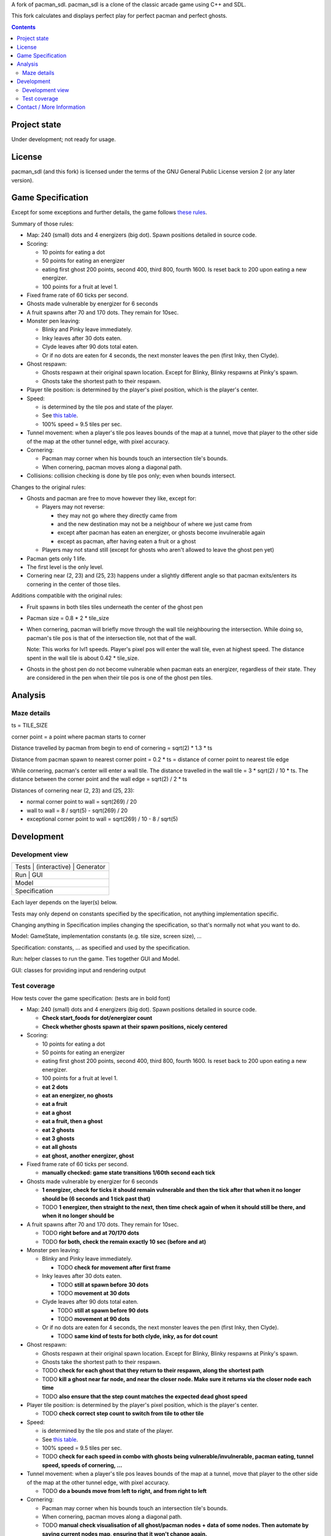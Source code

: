 A fork of pacman_sdl. pacman_sdl is a clone of the classic arcade game using
C++ and SDL.

This fork calculates and displays perfect play for perfect pacman and perfect
ghosts.

.. contents::

Project state
=============

Under development; not ready for usage.


License
=======

pacman_sdl (and this fork) is licensed under the terms of the GNU General
Public License version 2 (or any later version).


Game Specification
==================

Except for some exceptions and further details, the game follows `these rules`__.

__ http://home.comcast.net/~jpittman2/pacman/pacmandossier.html

Summary of those rules:

- Map: 240 (small) dots and 4 energizers (big dot). Spawn positions detailed in
  source code.

- Scoring:

  - 10 points for eating a dot

  - 50 points for eating an energizer 

  - eating first ghost 200 points, second 400, third 800, fourth 1600. Is reset
    back to 200 upon eating a new energizer.

  - 100 points for a fruit at level 1. 

- Fixed frame rate of 60 ticks per second.

- Ghosts made vulnerable by energizer for 6 seconds

- A fruit spawns after 70 and 170 dots. They remain for 10sec.

- Monster pen leaving: 

  - Blinky and Pinky leave immediately. 

  - Inky leaves after 30 dots eaten.

  - Clyde leaves after 90 dots total eaten.

  - Or if no dots are eaten for 4 seconds, the next monster leaves the pen (first Inky, then Clyde).

- Ghost respawn: 
  
  - Ghosts respawn at their original spawn location. Except for Blinky, Blinky
    respawns at Pinky's spawn.

  - Ghosts take the shortest path to their respawn.

- Player tile position: is determined by the player's pixel position, which is the player's center.

- Speed: 
  
  - is determined by the tile pos and state of the player.

  - See `this table <http://home.comcast.net/~jpittman2/pacman/pacmandossier.html#LvlSpecs>`_.

  - 100% speed = 9.5 tiles per sec.

- Tunnel movement: when a player's tile pos leaves bounds of the map at a
  tunnel, move that player to the other side of the map at the other tunnel
  edge, with pixel accuracy.

- Cornering: 
  
  - Pacman may corner when his bounds touch an intersection tile's bounds. 
    
  - When cornering, pacman moves along a diagonal path.

- Collisions: collision checking is done by tile pos only; even when bounds
  intersect.

 
Changes to the original rules:

- Ghosts and pacman are free to move however they like, except for:

  - Players may not reverse:
    
    - they may not go where they directly came from
      
    - and the new destination may not be a neighbour of where we just came from
    
    - except after pacman has eaten an energizer, or ghosts become invulnerable
      again

    - except as pacman, after having eaten a fruit or a ghost

  - Players may not stand still (except for ghosts who aren't allowed to leave
    the ghost pen yet)

- Pacman gets only 1 life.

- The first level is the only level.

- Cornering near (2, 23) and (25, 23) happens under a slightly different angle
  so that pacman exits/enters its cornering in the center of those tiles.


Additions compatible with the original rules:

- Fruit spawns in both tiles tiles underneath the center of the ghost pen

- Pacman size = 0.8 * 2 * tile_size

- When cornering, pacman will briefly move through the wall tile neighbouring
  the intersection. While doing so, pacman's tile pos is that of the
  intersection tile, not that of the wall. 
  
  Note: This works for lvl1 speeds. Player's pixel pos will enter the
  wall tile, even at highest speed. The distance spent in the wall tile is
  about 0.42 * tile_size.

- Ghosts in the ghost pen do not become vulnerable when pacman eats an
  energizer, regardless of their state. They are considered in the pen when
  their tile pos is one of the ghost pen tiles.


Analysis
========

Maze details
------------

ts = TILE_SIZE

corner point = a point where pacman starts to corner

Distance travelled by pacman from begin to end of cornering = sqrt(2) * 1.3 *
ts

Distance from pacman spawn to nearest corner point = 0.2 * ts = distance of
corner point to nearest tile edge

While cornering, pacman's center will enter a wall tile. The distance travelled
in the wall tile = 3 * sqrt(2) / 10 * ts. The distance between the corner point
and the wall edge = sqrt(2) / 2 * ts

Distances of cornering near (2, 23) and (25, 23):

- normal corner point to wall = sqrt(269) / 20

- wall to wall = 8 / sqrt(5) - sqrt(269) / 20

- exceptional corner point to wall = sqrt(269) / 10 - 8 / sqrt(5)

Development
===========

Development view
----------------

+-----------------------------------+
| Tests | (interactive) | Generator |
+-----------------------------------+
|         Run       |      GUI      |
+-----------------------------------+
|              Model                |
+-----------------------------------+
|           Specification           |
+-----------------------------------+

Each layer depends on the layer(s) below.

Tests may only depend on constants specified by the specification, not anything
implementation specific.

Changing anything in Specification implies changing the specification, so
that's normally not what you want to do.

Model: GameState, implementation constants (e.g. tile size, screen size), ...

Specification: constants, ... as specified and used by the specification.

Run: helper classes to run the game. Ties together GUI and Model.

GUI: classes for providing input and rendering output


Test coverage
-------------

How tests cover the game specification: (tests are in bold font)

- Map: 240 (small) dots and 4 energizers (big dot). Spawn positions detailed in
  source code.

  - **Check start_foods for dot/energizer count**
  - **Check whether ghosts spawn at their spawn positions, nicely centered**

- Scoring:

  - 10 points for eating a dot

  - 50 points for eating an energizer 

  - eating first ghost 200 points, second 400, third 800, fourth 1600. Is reset
    back to 200 upon eating a new energizer.

  - 100 points for a fruit at level 1. 

  - **eat 2 dots**
  - **eat an energizer, no ghosts**
  - **eat a fruit**
  - **eat a ghost**
  - **eat a fruit, then a ghost**
  - **eat 2 ghosts**
  - **eat 3 ghosts**
  - **eat all ghosts**
  - **eat ghost, another energizer, ghost**

- Fixed frame rate of 60 ticks per second.

  - **manually checked: game state transitions 1/60th second each tick**

- Ghosts made vulnerable by energizer for 6 seconds

  - **1 energizer, check for ticks it should remain vulnerable and then the tick
    after that when it no longer should be (6 seconds and 1 tick past that)**

  - TODO **1 energizer, then straight to the next, then time check again of when it
    should still be there, and when it no longer should be**

- A fruit spawns after 70 and 170 dots. They remain for 10sec.

  - TODO **right before and at 70/170 dots**
  - TODO **for both, check the remain exactly 10 sec (before and at)**

- Monster pen leaving: 

  - Blinky and Pinky leave immediately. 

    - TODO **check for movement after first frame**

  - Inky leaves after 30 dots eaten.

    - TODO **still at spawn before 30 dots**
    - TODO **movement at 30 dots**

  - Clyde leaves after 90 dots total eaten.

    - TODO **still at spawn before 90 dots**
    - TODO **movement at 90 dots**

  - Or if no dots are eaten for 4 seconds, the next monster leaves the pen (first Inky, then Clyde).

    - TODO **same kind of tests for both clyde, inky, as for dot count**

- Ghost respawn: 
  
  - Ghosts respawn at their original spawn location. Except for Blinky, Blinky
    respawns at Pinky's spawn.

  - Ghosts take the shortest path to their respawn.

  - TODO **check for each ghost that they return to their respawn, along the shortest
    path**

  - TODO **kill a ghost near far node, and near the closer node. Make sure it returns
    via the closer node each time**

  - TODO **also ensure that the step count matches the expected dead ghost speed**

- Player tile position: is determined by the player's pixel position, which is the player's center.

  - TODO **check correct step count to switch from tile to other tile**

- Speed: 
  
  - is determined by the tile pos and state of the player.

  - See `this table <http://home.comcast.net/~jpittman2/pacman/pacmandossier.html#LvlSpecs>`_.

  - 100% speed = 9.5 tiles per sec.

  - TODO **check for each speed in combo with ghosts being vulnerable/invulnerable,
    pacman eating, tunnel speed, speeds of cornering, ...**

- Tunnel movement: when a player's tile pos leaves bounds of the map at a
  tunnel, move that player to the other side of the map at the other tunnel
  edge, with pixel accuracy.

  - TODO **do a bounds move from left to right, and from right to left**

- Cornering: 
  
  - Pacman may corner when his bounds touch an intersection tile's bounds. 

  - When cornering, pacman moves along a diagonal path.

  - TODO **manual check visualisation of all ghost/pacman nodes + data of some
    nodes. Then automate by saving current nodes map, ensuring that it won't
    change again.**

- Collisions: collision checking is done by tile pos only; even when bounds
  intersect.

  - TODO **code review**

 
Changes to the original rules:

- Ghosts and pacman are free to move however they like, except for:

  - Players may not reverse (i.e. they may not go where they directly came from):
    
    - except after pacman has eaten an energizer or a ghost

    - except as pacman, after having eaten a fruit

  - Players may not stand still (except for ghosts who aren't allowed to leave
    the ghost pen yet)

- Pacman gets only 1 life.

  - **start with 1 life**

- The first level is the only level.


Additions compatible with the original rules:

- Fruit spawns in both tiles tiles underneath the center of the ghost pen

- Pacman size = 0.8 * 2 * tile_size

- When cornering, pacman will briefly move through the wall tile neighbouring
  the intersection. While doing so, pacman's tile pos is that of the
  intersection tile, not that of the wall. 
  
  Note: This works for lvl1 speeds. Player's pixel pos will enter the
  wall tile, even at highest speed. The distance spent in the wall tile is
  about 0.42 * tile_size.

  - TODO **eat dot in corner**

- Ghosts in the ghost pen do not become vulnerable when pacman eats an
  energizer, regardless of their state. They are considered in the pen when
  their tile pos is one of the ghost pen tiles.

  - TODO **eat energizer while ghosts are in pen**
  - TODO **eat energizer while ghosts are leaving the pen**


Note: tests generated with record/playback are sensitive to the TILE_SIZE used,
and expect a tile size of 24.


Contact / More Information
==========================

Github: http://github.com/timdiels/pacman

Email: tim@timdiels.be


Enjoy!
